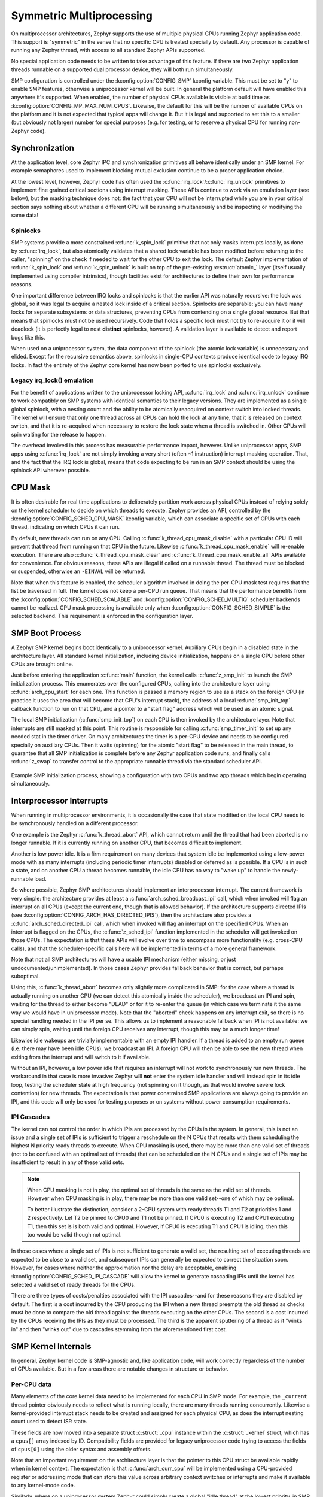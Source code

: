 .. _smp_arch:

Symmetric Multiprocessing
#########################

On multiprocessor architectures, Zephyr supports the use of multiple
physical CPUs running Zephyr application code.  This support is
"symmetric" in the sense that no specific CPU is treated specially by
default.  Any processor is capable of running any Zephyr thread, with
access to all standard Zephyr APIs supported.

No special application code needs to be written to take advantage of
this feature.  If there are two Zephyr application threads runnable on
a supported dual processor device, they will both run simultaneously.

SMP configuration is controlled under the :kconfig:option:`CONFIG_SMP` kconfig
variable.  This must be set to "y" to enable SMP features, otherwise
a uniprocessor kernel will be built.  In general the platform default
will have enabled this anywhere it's supported. When enabled, the
number of physical CPUs available is visible at build time as
:kconfig:option:`CONFIG_MP_MAX_NUM_CPUS`.  Likewise, the default for this will be the
number of available CPUs on the platform and it is not expected that
typical apps will change it.  But it is legal and supported to set
this to a smaller (but obviously not larger) number for special
purposes (e.g. for testing, or to reserve a physical CPU for running
non-Zephyr code).

Synchronization
***************

At the application level, core Zephyr IPC and synchronization
primitives all behave identically under an SMP kernel.  For example
semaphores used to implement blocking mutual exclusion continue to be
a proper application choice.

At the lowest level, however, Zephyr code has often used the
:c:func:`irq_lock`/:c:func:`irq_unlock` primitives to implement fine grained
critical sections using interrupt masking.  These APIs continue to
work via an emulation layer (see below), but the masking technique
does not: the fact that your CPU will not be interrupted while you are
in your critical section says nothing about whether a different CPU
will be running simultaneously and be inspecting or modifying the same
data!

Spinlocks
=========

SMP systems provide a more constrained :c:func:`k_spin_lock` primitive
that not only masks interrupts locally, as done by :c:func:`irq_lock`, but
also atomically validates that a shared lock variable has been
modified before returning to the caller, "spinning" on the check if
needed to wait for the other CPU to exit the lock.  The default Zephyr
implementation of :c:func:`k_spin_lock` and :c:func:`k_spin_unlock` is built
on top of the pre-existing :c:struct:`atomic_` layer (itself usually
implemented using compiler intrinsics), though facilities exist for
architectures to define their own for performance reasons.

One important difference between IRQ locks and spinlocks is that the
earlier API was naturally recursive: the lock was global, so it was
legal to acquire a nested lock inside of a critical section.
Spinlocks are separable: you can have many locks for separate
subsystems or data structures, preventing CPUs from contending on a
single global resource.  But that means that spinlocks must not be
used recursively.  Code that holds a specific lock must not try to
re-acquire it or it will deadlock (it is perfectly legal to nest
**distinct** spinlocks, however).  A validation layer is available to
detect and report bugs like this.

When used on a uniprocessor system, the data component of the spinlock
(the atomic lock variable) is unnecessary and elided.  Except for the
recursive semantics above, spinlocks in single-CPU contexts produce
identical code to legacy IRQ locks.  In fact the entirety of the
Zephyr core kernel has now been ported to use spinlocks exclusively.

Legacy irq_lock() emulation
===========================

For the benefit of applications written to the uniprocessor locking
API, :c:func:`irq_lock` and :c:func:`irq_unlock` continue to work compatibly on
SMP systems with identical semantics to their legacy versions.  They
are implemented as a single global spinlock, with a nesting count and
the ability to be atomically reacquired on context switch into locked
threads.  The kernel will ensure that only one thread across all CPUs
can hold the lock at any time, that it is released on context switch,
and that it is re-acquired when necessary to restore the lock state
when a thread is switched in.  Other CPUs will spin waiting for the
release to happen.

The overhead involved in this process has measurable performance
impact, however.  Unlike uniprocessor apps, SMP apps using
:c:func:`irq_lock` are not simply invoking a very short (often ~1
instruction) interrupt masking operation.  That, and the fact that the
IRQ lock is global, means that code expecting to be run in an SMP
context should be using the spinlock API wherever possible.

CPU Mask
********

It is often desirable for real time applications to deliberately
partition work across physical CPUs instead of relying solely on the
kernel scheduler to decide on which threads to execute.  Zephyr
provides an API, controlled by the :kconfig:option:`CONFIG_SCHED_CPU_MASK`
kconfig variable, which can associate a specific set of CPUs with each
thread, indicating on which CPUs it can run.

By default, new threads can run on any CPU.  Calling
:c:func:`k_thread_cpu_mask_disable` with a particular CPU ID will prevent
that thread from running on that CPU in the future.  Likewise
:c:func:`k_thread_cpu_mask_enable` will re-enable execution.  There are also
:c:func:`k_thread_cpu_mask_clear` and :c:func:`k_thread_cpu_mask_enable_all` APIs
available for convenience.  For obvious reasons, these APIs are
illegal if called on a runnable thread.  The thread must be blocked or
suspended, otherwise an ``-EINVAL`` will be returned.

Note that when this feature is enabled, the scheduler algorithm
involved in doing the per-CPU mask test requires that the list be
traversed in full.  The kernel does not keep a per-CPU run queue.
That means that the performance benefits from the
:kconfig:option:`CONFIG_SCHED_SCALABLE` and :kconfig:option:`CONFIG_SCHED_MULTIQ`
scheduler backends cannot be realized.  CPU mask processing is
available only when :kconfig:option:`CONFIG_SCHED_SIMPLE` is the selected
backend.  This requirement is enforced in the configuration layer.

SMP Boot Process
****************

A Zephyr SMP kernel begins boot identically to a uniprocessor kernel.
Auxiliary CPUs begin in a disabled state in the architecture layer.
All standard kernel initialization, including device initialization,
happens on a single CPU before other CPUs are brought online.

Just before entering the application :c:func:`main` function, the kernel
calls :c:func:`z_smp_init` to launch the SMP initialization process.  This
enumerates over the configured CPUs, calling into the architecture
layer using :c:func:`arch_cpu_start` for each one.  This function is
passed a memory region to use as a stack on the foreign CPU (in
practice it uses the area that will become that CPU's interrupt
stack), the address of a local :c:func:`smp_init_top` callback function to
run on that CPU, and a pointer to a "start flag" address which will be
used as an atomic signal.

The local SMP initialization (:c:func:`smp_init_top`) on each CPU is then
invoked by the architecture layer.  Note that interrupts are still
masked at this point.  This routine is responsible for calling
:c:func:`smp_timer_init` to set up any needed stat in the timer driver.  On
many architectures the timer is a per-CPU device and needs to be
configured specially on auxiliary CPUs.  Then it waits (spinning) for
the atomic "start flag" to be released in the main thread, to
guarantee that all SMP initialization is complete before any Zephyr
application code runs, and finally calls :c:func:`z_swap` to transfer
control to the appropriate runnable thread via the standard scheduler
API.

.. figure:: smpinit.svg
   :align: center
   :alt: SMP Initialization
   :figclass: align-center

   Example SMP initialization process, showing a configuration with
   two CPUs and two app threads which begin operating simultaneously.

Interprocessor Interrupts
*************************

When running in multiprocessor environments, it is occasionally the
case that state modified on the local CPU needs to be synchronously
handled on a different processor.

One example is the Zephyr :c:func:`k_thread_abort` API, which cannot return
until the thread that had been aborted is no longer runnable.  If it
is currently running on another CPU, that becomes difficult to
implement.

Another is low power idle.  It is a firm requirement on many devices
that system idle be implemented using a low-power mode with as many
interrupts (including periodic timer interrupts) disabled or deferred
as is possible.  If a CPU is in such a state, and on another CPU a
thread becomes runnable, the idle CPU has no way to "wake up" to
handle the newly-runnable load.

So where possible, Zephyr SMP architectures should implement an
interprocessor interrupt.  The current framework is very simple: the
architecture provides at least a :c:func:`arch_sched_broadcast_ipi` call,
which when invoked will flag an interrupt on all CPUs (except the current one,
though that is allowed behavior). If the architecture supports directed IPIs
(see :kconfig:option:`CONFIG_ARCH_HAS_DIRECTED_IPIS`), then the
architecture also provides a :c:func:`arch_sched_directed_ipi` call, which
when invoked will flag an interrupt on the specified CPUs. When an interrupt is
flagged on the CPUs, the :c:func:`z_sched_ipi` function implemented in the
scheduler will get invoked on those CPUs. The expectation is that these
APIs will evolve over time to encompass more functionality (e.g. cross-CPU
calls), and that the scheduler-specific calls here will be implemented in
terms of a more general framework.

Note that not all SMP architectures will have a usable IPI mechanism
(either missing, or just undocumented/unimplemented).  In those cases
Zephyr provides fallback behavior that is correct, but perhaps
suboptimal.

Using this, :c:func:`k_thread_abort` becomes only slightly more
complicated in SMP: for the case where a thread is actually running on
another CPU (we can detect this atomically inside the scheduler), we
broadcast an IPI and spin, waiting for the thread to either become
"DEAD" or for it to re-enter the queue (in which case we terminate it
the same way we would have in uniprocessor mode).  Note that the
"aborted" check happens on any interrupt exit, so there is no special
handling needed in the IPI per se.  This allows us to implement a
reasonable fallback when IPI is not available: we can simply spin,
waiting until the foreign CPU receives any interrupt, though this may
be a much longer time!

Likewise idle wakeups are trivially implementable with an empty IPI
handler.  If a thread is added to an empty run queue (i.e. there may
have been idle CPUs), we broadcast an IPI.  A foreign CPU will then be
able to see the new thread when exiting from the interrupt and will
switch to it if available.

Without an IPI, however, a low power idle that requires an interrupt
will not work to synchronously run new threads.  The workaround in
that case is more invasive: Zephyr will **not** enter the system idle
handler and will instead spin in its idle loop, testing the scheduler
state at high frequency (not spinning on it though, as that would
involve severe lock contention) for new threads.  The expectation is
that power constrained SMP applications are always going to provide an
IPI, and this code will only be used for testing purposes or on
systems without power consumption requirements.

IPI Cascades
============

The kernel can not control the order in which IPIs are processed by the CPUs
in the system. In general, this is not an issue and a single set of IPIs is
sufficient to trigger a reschedule on the N CPUs that results with them
scheduling the highest N priority ready threads to execute. When CPU masking
is used, there may be more than one valid set of threads (not to be confused
with an optimal set of threads) that can be scheduled on the N CPUs and a
single set of IPIs may be insufficient to result in any of these valid sets.

.. note::
    When CPU masking is not in play, the optimal set of threads is the same
    as the valid set of threads. However when CPU masking is in play, there
    may be more than one valid set--one of which may be optimal.

    To better illustrate the distinction, consider a 2-CPU system with ready
    threads T1 and T2 at priorities 1 and 2 respectively. Let T2 be pinned to
    CPU0 and T1 not be pinned. If CPU0 is executing T2 and CPU1 executing T1,
    then this set is is both valid and optimal. However, if CPU0 is executing
    T1 and CPU1 is idling, then this too would be valid though not optimal.

In those cases where a single set of IPIs is not sufficient to generate a valid
set, the resulting set of executing threads are expected to be close to a valid
set, and subsequent IPIs can generally be expected to correct the situation
soon. However, for cases where neither the approximation nor the delay are
acceptable, enabling :kconfig:option:`CONFIG_SCHED_IPI_CASCADE` will allow the
kernel to generate cascading IPIs until the kernel has selected a valid set of
ready threads for the CPUs.

There are three types of costs/penalties associated with the IPI cascades--and
for these reasons they are disabled by default. The first is a cost incurred
by the CPU producing the IPI when a new thread preempts the old thread as checks
must be done to compare the old thread against the threads executing on the
other CPUs. The second is a cost incurred by the CPUs receiving the IPIs as
they must be processed. The third is the apparent sputtering of a thread as it
"winks in" and then "winks out" due to cascades stemming from the
aforementioned first cost.

SMP Kernel Internals
********************

In general, Zephyr kernel code is SMP-agnostic and, like application
code, will work correctly regardless of the number of CPUs available.
But in a few areas there are notable changes in structure or behavior.


Per-CPU data
============

Many elements of the core kernel data need to be implemented for each
CPU in SMP mode.  For example, the ``_current`` thread pointer obviously
needs to reflect what is running locally, there are many threads
running concurrently.  Likewise a kernel-provided interrupt stack
needs to be created and assigned for each physical CPU, as does the
interrupt nesting count used to detect ISR state.

These fields are now moved into a separate struct :c:struct:`_cpu` instance
within the :c:struct:`_kernel` struct, which has a ``cpus[]`` array indexed by ID.
Compatibility fields are provided for legacy uniprocessor code trying
to access the fields of ``cpus[0]`` using the older syntax and assembly
offsets.

Note that an important requirement on the architecture layer is that
the pointer to this CPU struct be available rapidly when in kernel
context.  The expectation is that :c:func:`arch_curr_cpu` will be
implemented using a CPU-provided register or addressing mode that can
store this value across arbitrary context switches or interrupts and
make it available to any kernel-mode code.

Similarly, where on a uniprocessor system Zephyr could simply create a
global "idle thread" at the lowest priority, in SMP we may need one
for each CPU.  This makes the internal predicate test for "_is_idle()"
in the scheduler, which is a hot path performance environment, more
complicated than simply testing the thread pointer for equality with a
known static variable.  In SMP mode, idle threads are distinguished by
a separate field in the thread struct.

Switch-based context switching
==============================

The traditional Zephyr context switch primitive has been :c:func:`z_swap`.
Unfortunately, this function takes no argument specifying a thread to
switch to.  The expectation has always been that the scheduler has
already made its preemption decision when its state was last modified
and cached the resulting "next thread" pointer in a location where
architecture context switch primitives can find it via a simple struct
offset.  That technique will not work in SMP, because the other CPU
may have modified scheduler state since the current CPU last exited
the scheduler (for example: it might already be running that cached
thread!).

Instead, the SMP "switch to" decision needs to be made synchronously
with the swap call, and as we don't want per-architecture assembly
code to be handling scheduler internal state, Zephyr requires a
somewhat lower-level context switch primitives for SMP systems:
:c:func:`arch_switch` is always called with interrupts masked, and takes
exactly two arguments.  The first is an opaque (architecture defined)
handle to the context to which it should switch, and the second is a
pointer to such a handle into which it should store the handle
resulting from the thread that is being switched out.
The kernel then implements a portable :c:func:`z_swap` implementation on top
of this primitive which includes the relevant scheduler logic in a
location where the architecture doesn't need to understand it.

Similarly, on interrupt exit, switch-based architectures are expected
to call :c:func:`z_get_next_switch_handle` to retrieve the next thread to
run from the scheduler. The argument to :c:func:`z_get_next_switch_handle`
is either the interrupted thread's "handle" reflecting the same opaque type
used by :c:func:`arch_switch`, or NULL if that thread cannot be released
to the scheduler just yet. The choice between a handle value or NULL
depends on the way CPU interrupt mode is implemented.

Architectures with a large CPU register file would typically preserve only
the caller-saved registers on the current thread's stack when interrupted
in order to minimize interrupt latency, and preserve the callee-saved
registers only when :c:func:`arch_switch` is called to minimize context
switching latency. Such architectures must use NULL as the argument to
:c:func:`z_get_next_switch_handle` to determine if there is a new thread
to schedule, and follow through with their own :c:func:`arch_switch` or
derivative if so, or directly leave interrupt mode otherwise.
In the former case it is up to that switch code to store the handle
resulting from the thread that is being switched out in that thread's
"switch_handle" field after its context has fully been saved.

Architectures whose entry in interrupt mode already preserves the entire
thread state may pass that thread's handle directly to
:c:func:`z_get_next_switch_handle` and be done in one step.

Note that while SMP requires :kconfig:option:`CONFIG_USE_SWITCH`, the reverse is not
true.  A uniprocessor architecture built with :kconfig:option:`CONFIG_SMP` set to No might
still decide to implement its context switching using
:c:func:`arch_switch`.

API Reference
**************

.. doxygengroup:: spinlock_apis
